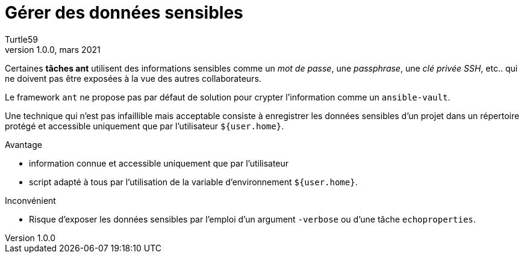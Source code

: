 = Gérer des données sensibles
:doctype: article
:encoding: utf-8
:lang: fr
:author: Turtle59
:keywords: ant
:revdate: mars 2021
:revnumber: 1.0.0

Certaines *tâches ant* utilisent des informations sensibles comme un _mot de passe_, une _passphrase_, une _clé privée SSH_, etc.. qui ne doivent pas être exposées à la vue des autres collaborateurs.

Le framework `ant` ne propose pas par défaut de solution pour crypter l’information comme un `ansible-vault`.

Une technique qui n’est pas infaillible mais acceptable consiste à enregistrer les données sensibles d’un projet dans un répertoire protégé et accessible uniquement que par l’utilisateur `${user.home}`.

.Avantage
* information connue et accessible uniquement que par l’utilisateur
* script adapté à tous par l’utilisation de la variable d’environnement `${user.home}`.

.Inconvénient
* Risque d’exposer les données sensibles par l’emploi d’un argument `-verbose` ou d’une tâche `echoproperties`.
